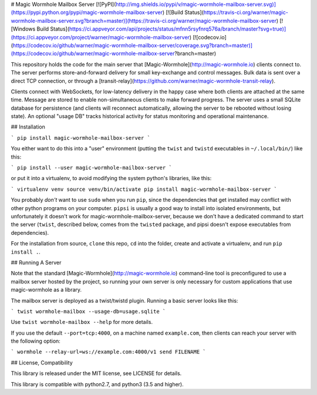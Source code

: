 # Magic Wormhole Mailbox Server
[![PyPI](http://img.shields.io/pypi/v/magic-wormhole-mailbox-server.svg)](https://pypi.python.org/pypi/magic-wormhole-mailbox-server)
[![Build Status](https://travis-ci.org/warner/magic-wormhole-mailbox-server.svg?branch=master)](https://travis-ci.org/warner/magic-wormhole-mailbox-server)
[![Windows Build Status](https://ci.appveyor.com/api/projects/status/mfnn5rsyfnrq576a/branch/master?svg=true)](https://ci.appveyor.com/project/warner/magic-wormhole-mailbox-server)
[![codecov.io](https://codecov.io/github/warner/magic-wormhole-mailbox-server/coverage.svg?branch=master)](https://codecov.io/github/warner/magic-wormhole-mailbox-server?branch=master)

This repository holds the code for the main server that
[Magic-Wormhole](http://magic-wormhole.io) clients connect to. The server
performs store-and-forward delivery for small key-exchange and control
messages. Bulk data is sent over a direct TCP connection, or through a
[transit-relay](https://github.com/warner/magic-wormhole-transit-relay).

Clients connect with WebSockets, for low-latency delivery in the happy case
where both clients are attached at the same time. Message are stored to
enable non-simultaneous clients to make forward progress. The server uses a
small SQLite database for persistence (and clients will reconnect
automatically, allowing the server to be rebooted without losing state). An
optional "usage DB" tracks historical activity for status monitoring and
operational maintenance.

## Installation

```
pip install magic-wormhole-mailbox-server
```

You either want to do this into a "user" environment (putting the ``twist``
and ``twistd`` executables in ``~/.local/bin/``) like this:

```
pip install --user magic-wormhole-mailbox-server
```

or put it into a virtualenv, to avoid modifying the system python's
libraries, like this:

```
virtualenv venv
source venv/bin/activate
pip install magic-wormhole-mailbox-server
```

You probably *don't* want to use ``sudo`` when you run ``pip``, since the
dependencies that get installed may conflict with other python programs on
your computer. ``pipsi`` is usually a good way to install into isolated
environments, but unfortunately it doesn't work for
magic-wormhole-mailbox-server, because we don't have a dedicated command to
start the server (``twist``, described below, comes from the ``twisted``
package, and pipsi doesn't expose executables from dependencies).

For the installation from source, ``clone`` this repo, ``cd`` into the folder,
create and activate a virtualenv, and run ``pip install .``.

## Running A Server

Note that the standard [Magic-Wormhole](http://magic-wormhole.io)
command-line tool is preconfigured to use a mailbox server hosted by the
project, so running your own server is only necessary for custom applications
that use magic-wormhole as a library.

The mailbox server is deployed as a twist/twistd plugin. Running a basic
server looks like this:

```
twist wormhole-mailbox --usage-db=usage.sqlite
```

Use ``twist wormhole-mailbox --help`` for more details.

If you use the default ``--port=tcp:4000``, on a machine named
``example.com``, then clients can reach your server with the following
option:

```
wormhole --relay-url=ws://example.com:4000/v1 send FILENAME
```

## License, Compatibility

This library is released under the MIT license, see LICENSE for details.

This library is compatible with python2.7, and python3 (3.5 and higher).


